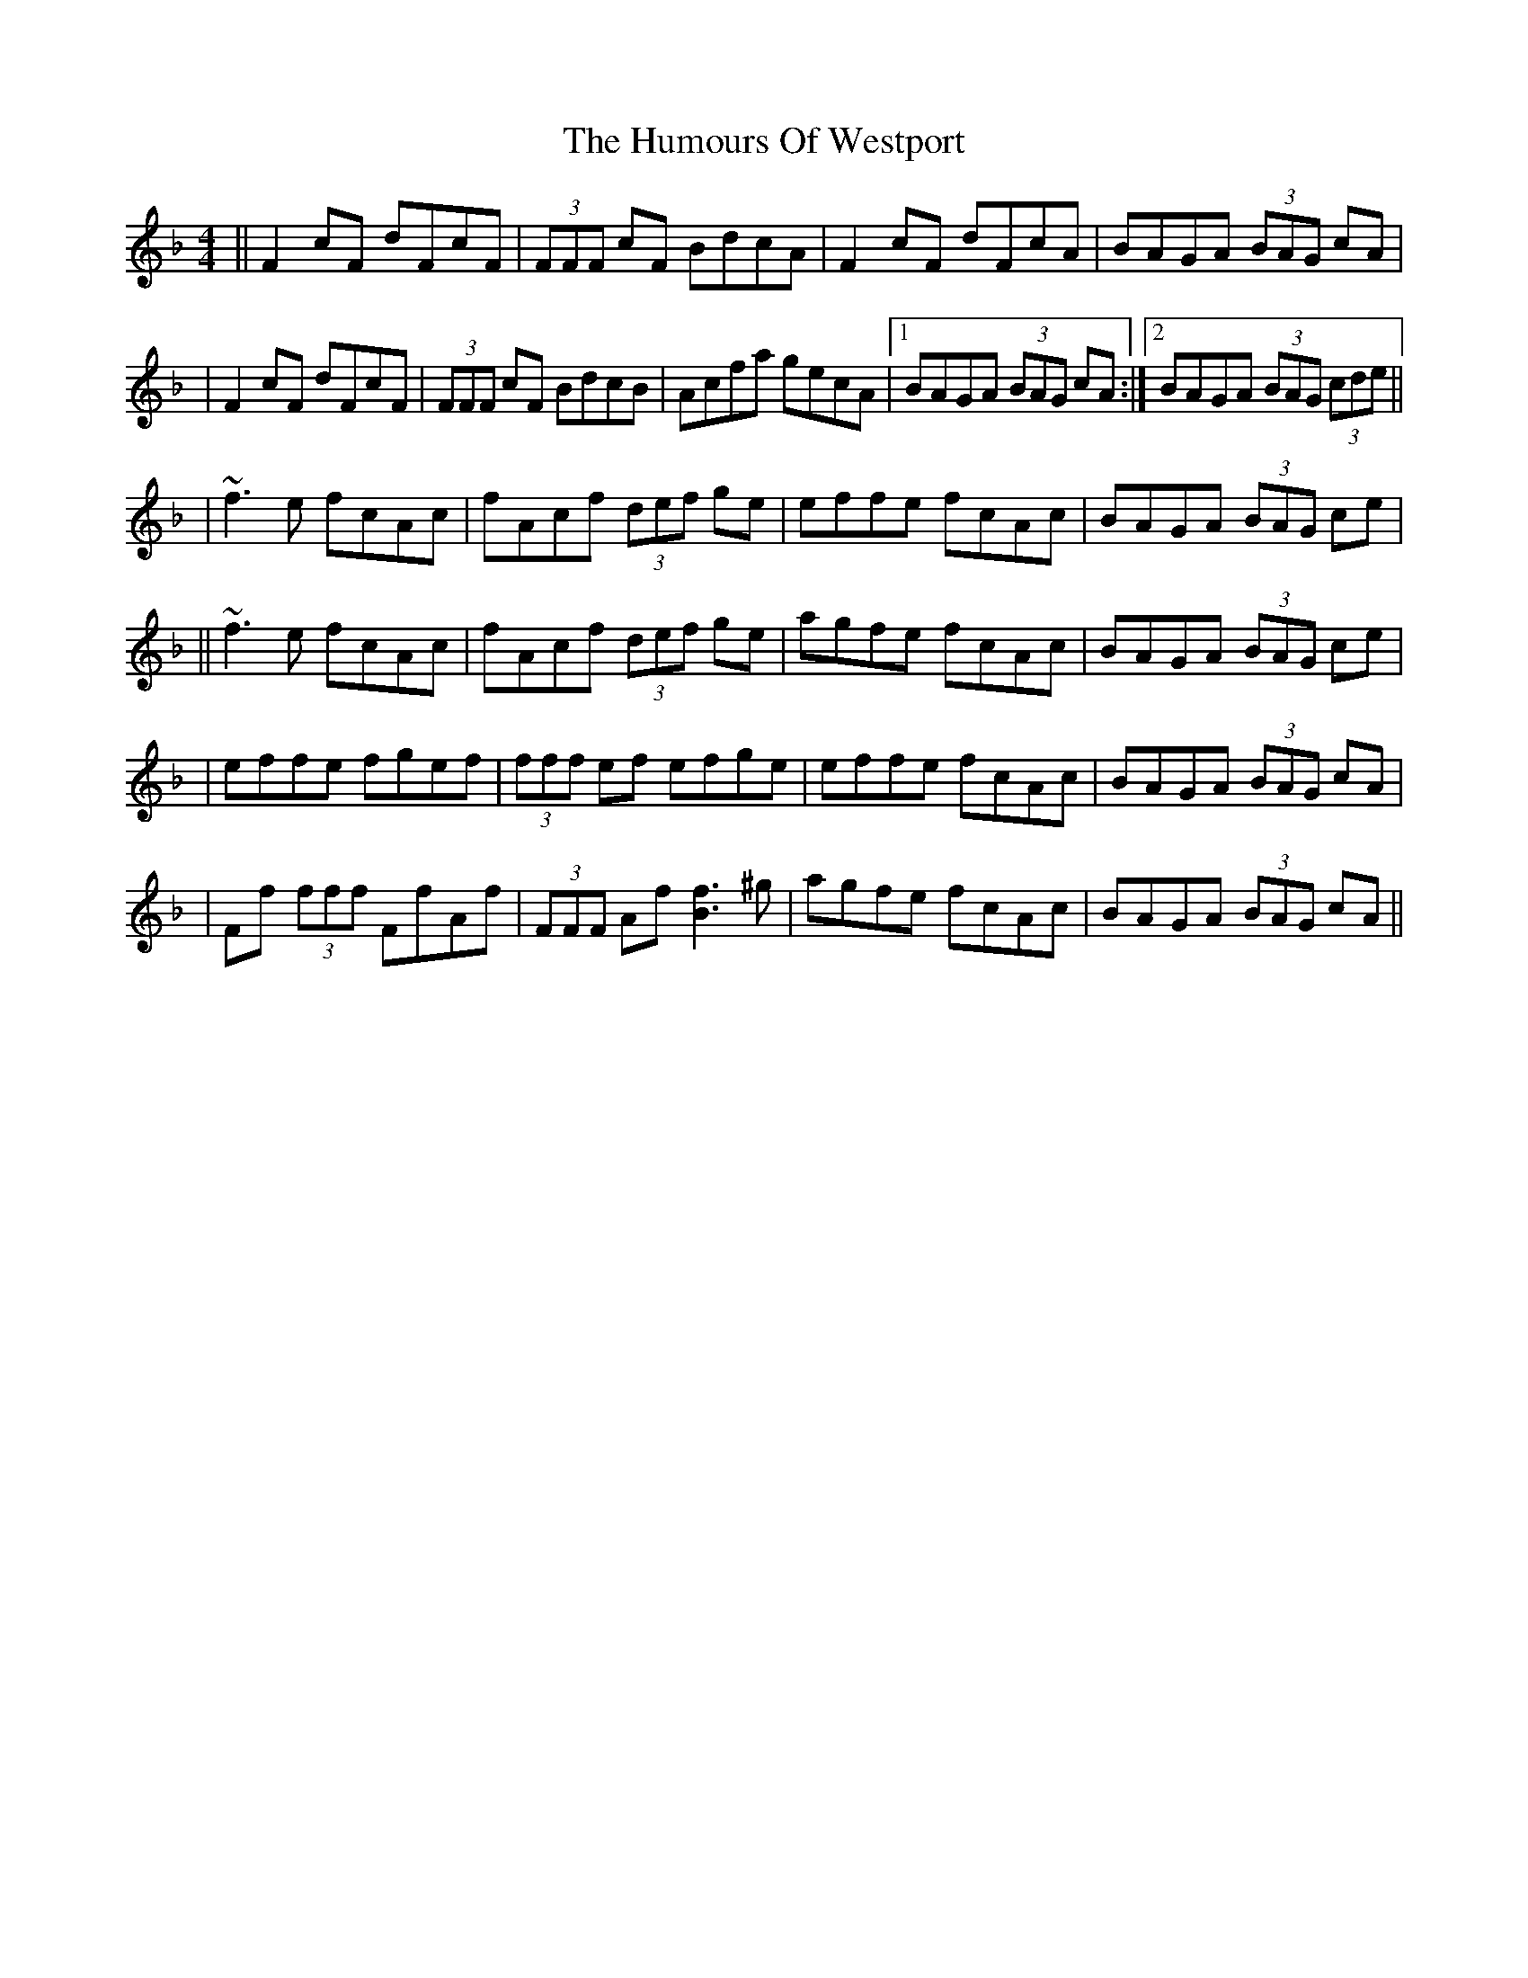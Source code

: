 X: 2
T: Humours Of Westport, The
Z: Zina Lee
S: https://thesession.org/tunes/47#setting12476
R: reel
M: 4/4
L: 1/8
K: Fmaj
||F2 cF dFcF|(3FFF cF BdcA|F2 cF dFcA|BAGA (3BAG cA||F2 cF dFcF|(3FFF cF BdcB|Acfa gecA|1 BAGA (3BAG cA:|2 BAGA (3BAG (3cde|||~f3e fcAc|fAcf (3def ge|effe fcAc|BAGA (3BAG ce|||~f3e fcAc|fAcf (3def ge|agfe fcAc|BAGA (3BAG ce||effe fgef|(3fff ef efge|effe fcAc|BAGA (3BAG cA||Ff (3fff FfAf|(3FFF Af [Bf]3 ^g|agfe fcAc|BAGA (3BAG cA||
